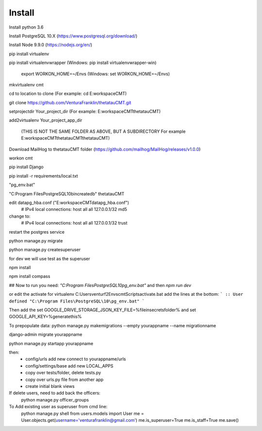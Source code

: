 Install
=========

Install python 3.6

Install PostgreSQL 10.X (https://www.postgresql.org/download/)

Install Node 9.9.0 (https://nodejs.org/en/)

pip install virtualenv

pip install virtualenvwrapper (Windows: pip install virtualenvwrapper-win)

    export WORKON_HOME=~/Envs (Windows: set WORKON_HOME=~/Envs)

mkvirtualenv cmt

cd to location to clone (For example: cd E:\workspace\CMT)

git clone https://github.com/VenturaFranklin/thetatauCMT.git

setprojectdir Your_project_dir (For example: E:\workspace\CMT\thetatauCMT)

add2virtualenv Your_project_app_dir

    (THIS IS NOT THE SAME FOLDER AS ABOVE, BUT A SUBDIRECTORY For example E:\workspace\CMT\thetatauCMT\thetatauCMT)

Download MailHog to thetatauCMT folder (https://github.com/mailhog/MailHog/releases/v1.0.0)

workon cmt

pip install Django

pip install -r requirements/local.txt


"pg_env.bat"

"C:\Program Files\PostgreSQL\10\bin\createdb" thetatauCMT

edit data\pg_hba.conf ("E:\workspace\CMT\data\pg_hba.conf")
    # IPv4 local connections:
    host    all             all             127.0.0.1/32            md5
change to:
    # IPv4 local connections:
    host    all             all             127.0.0.1/32            trust

restart the postgres service

python manage.py migrate

python manage.py createsuperuser

for dev we will use test as the superuser

npm install

npm install compass


## Now to run you need:
`"C:\Program Files\PostgreSQL\10\pg_env.bat"`
and then
`npm run dev`

or edit the activate for virtualenv
C:\Users\venturf2\Envs\cmt\Scripts\activate.bat
add the lines at the bottom:
```
:: User defined
"C:\Program Files\PostgreSQL\10\pg_env.bat"
```

Then add the
set GOOGLE_DRIVE_STORAGE_JSON_KEY_FILE=%fileinsecretsfolder%
and
set GOOGLE_API_KEY=%generatethis%


To prepopulate data:
python manage.py makemigrations --empty yourappname --name migrationname

django-admin migrate yourappname


python manage.py startapp yourappname

then:
    - config/urls add new connect to yourappname/urls
    - config/settings/base add new LOCAL_APPS
    - copy over tests/folder, delete tests.py
    - copy over urls.py file from another app
    - create initial blank views

If delete users, need to add back the officers:
    python manage.py officer_groups


To Add existing user as superuser from cmd line:
    python manage.py shell
    from users.models import User
    me = User.objects.get(username='venturafranklin@gmail.com')
    me.is_superuser=True
    me.is_staff=True
    me.save()
